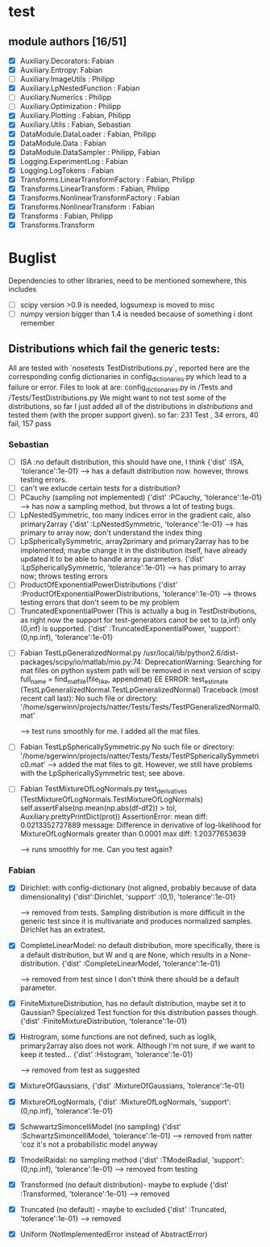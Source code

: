 * test 
** module authors [16/51]
  + [X] Auxiliary.Decorators:  Fabian  
  + [X] Auxiliary.Entropy: Fabian  
  + [ ] Auxiliary.ImageUtils  : Philipp 
  + [X] Auxiliary.LpNestedFunction  : Fabian  
  + [ ] Auxiliary.Numerics  : Philipp
  + [ ] Auxiliary.Optimization  : Philipp  
  + [X] Auxiliary.Plotting  : Fabian, Philipp  
  + [X] Auxiliary.Utils  : Fabian, Sebastian
  + [X] DataModule.DataLoader  : Fabian, Philipp  
  + [X] DataModule.Data  : Fabian  
  + [X] DataModule.DataSampler :  Philipp, Fabian  
  + [X] Logging.ExperimentLog : Fabian
  + [X] Logging.LogTokens : Fabian
  + [X] Transforms.LinearTransformFactory  : Fabian,  Philipp  
  + [X] Transforms.LinearTransform  : Fabian, Philipp  
  + [X] Transforms.NonlinearTransformFactory  : Fabian  
  + [X] Transforms.NonlinearTransform  : Fabian  
  + [X] Transforms  : Fabian, Philipp  
  + [X] Transforms.Transform 
* Buglist
  Dependencies to other libraries, need to be mentioned somewhere, this includes
  + [ ] scipy version >0.9 is needed, logsumexp is moved to misc
  + [ ] numpy version bigger than 1.4 is needed because of something i dont remember
** Distributions which fail the generic tests:
   All are tested with `nosetests TestDistributions.py`, reported here are the
   corresponding config dictionaries in config_dictionaries.py which lead to a
   failure or error.
   Files to look at are: config_dictionaries.py in /Tests and /Tests/TestDistributions.py
   We might want to not test some of the distributions, so far I just added all
   of the distributions in /distributions/ and tested them (with the proper
   support given).
   so far: 231 Test , 34 errors, 40 fail, 157 pass
   
*** Sebastian   
    + [ ] ISA :no default distribution, this should have one, I think
	  {'dist'      :ISA,
          'tolerance':1e-01}
      --> has a default distribution now. however, throws testing errors.
    + [ ] can't we exlucde certain tests for a distribution?
    + [ ] PCauchy (sampling not implemented)
	  {'dist'      :PCauchy,
          'tolerance':1e-01}
      --> has now a sampling method, but throws a lot of testing bugs.
    + [ ] LpNestedSymmetric, too many indices error in the gradient calc, also primary2array
	  {'dist'      :LpNestedSymmetric,
          'tolerance':1e-01}
      --> has primary to array now; don't understand the index thing
    + [ ] LpSphericallySymmetric, array2primary and primary2array has to be
          implemented; maybe change it in the distribution itself, have already
          updated it to be able to handle array parameters.
	  {'dist'      :LpSphericallySymmetric,
          'tolerance':1e-01}
      --> has primary to array now; throws testing errors
    + [ ] ProductOfExponentialPowerDistributions
	  {'dist'      :ProductOfExponentialPowerDistributions,
          'tolerance':1e-01}
      --> throws testing errors that don't seem to be my problem
    + [ ] TruncatedExponentialPower (This is actually a bug in TestDistributions,
	  as right now the support for test-generators canot be set to (a,inf) only
	  (0,inf) is supported.
	  {'dist'      :TruncatedExponentialPower,
          'support':(0,np.inf),
          'tolerance':1e-01}
   + [ ] Fabian TestLpGeneralizedNormal.py
	 /usr/local/lib/python2.6/dist-packages/scipy/io/matlab/mio.py:74: DeprecationWarning: Searching for mat files on python system path will be removed in next version of scipy
	 full_name = find_mat_file(file_like, appendmat)
	 EE
	 ERROR: test_estimate (TestLpGeneralizedNormal.TestLpGeneralizedNormal)
	 Traceback (most recent call last):
	 No such file or directory: '/home/sgerwinn/projects/natter/Tests/Tests/TestPGeneralizedNormal0.mat'
     
     --> test runs smoothly for me. I added all the mat files.
   + [ ] Fabian TestLpSphericallySymmetric.py
	 No such file or directory: '/home/sgerwinn/projects/natter/Tests/Tests/TestPSphericallySymmetric0.mat'
     --> added the mat files to git. However, we still have problems
     with the LpSphericallySymmetric test; see above.
   + [ ] Fabian TestMixtureOfLogNormals.py
	 test_derivatives (TestMixtureOfLogNormals.TestMixtureOfLogNormals)
	 self.assertFalse(np.mean(np.abs(df-df2)) > tol, Auxiliary.prettyPrintDict(prot))
	 AssertionError: mean diff: 0.0213352727889
	 message: Difference in derivative of log-likelihood for MixtureOfLogNormals greater than 0.0001
	 max diff: 1.20377653639

     --> runs smoothly for me. Can you test again?

*** Fabian
    + [X] Dirichlet: with config-dictionary (not aligned, probably because of
          data dimensionality)
	  {'dist':Dirichlet,
	  'support'  :(0,1),
      'tolerance':1e-01} 

      --> removed from tests. Sampling distribution is more difficult
      in the generic test since it is multivariate and produces
      normalized samples. Dirichlet has an extratest. 
    + [X] CompleteLinearModel: no default distribution, more specifically, there
          is a default distribution, but W and q are None, which results in a None-distribution.
	  {'dist'      :CompleteLinearModel,
          'tolerance':1e-01}

          --> removed from test since I don't think there should be a
      default parameter. 
    + [X] FiniteMixtureDistribution, has no default distribution, maybe set it
          to Gaussian? Specialized Test function for this distribution passes though.
	  {'dist'      :FiniteMixtureDistribution,
          'tolerance':1e-01}
    + [X] Histrogram, some functions are not defined, such as loglik,
          primary2array also does not work. Although I'm not sure, if we want to
          keep it tested...
	  {'dist'      :Histogram,
          'tolerance':1e-01}

      --> removed from test as suggested
    + [X] MixtureOfGaussians,
	  {'dist'      :MixtureOfGaussians,
          'tolerance':1e-01}
    + [X] MixtureOfLogNormals,
	  {'dist'      :MixtureOfLogNormals,
          'support': (0,np.inf),
          'tolerance':1e-01}
    + [X] SchwwartzSimoncelliModel (no sampling)
	  {'dist'      :SchwartzSimoncelliModel,
          'tolerance':1e-01}	 
      --> removed from natter 'coz it's not a probabilistic model anyway
    + [X] TmodelRaidal: no sampling method
	  {'dist'      :TModelRadial,
          'support': (0,np.inf),
          'tolerance':1e-01}	 
      --> removed from testing
    + [X] Transformed (no default distribution)- maybe to explude
	  {'dist'      :Transformed,
          'tolerance':1e-01}
      --> removed
    + [X] Truncated (no default) - maybe to excluded
	  {'dist'      :Truncated,
          'tolerance':1e-01}
      --> removed
    + [X] Uniform (NotImplementedError instead of AbstractError)
